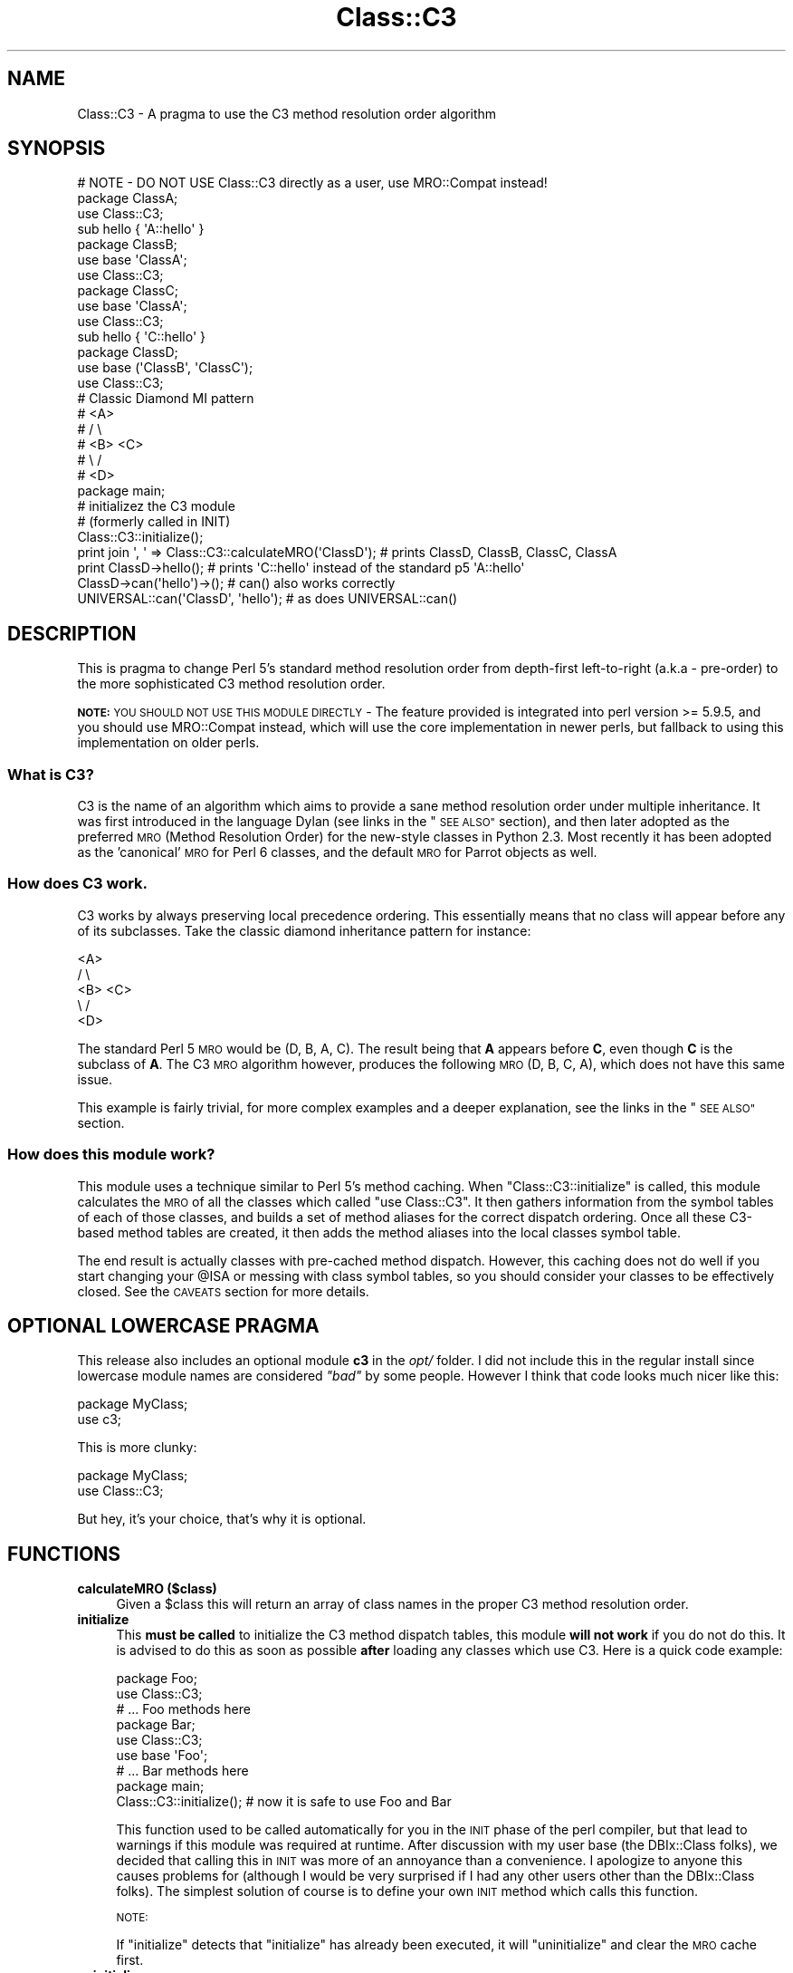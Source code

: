 .\" Automatically generated by Pod::Man 4.10 (Pod::Simple 3.40)
.\"
.\" Standard preamble:
.\" ========================================================================
.de Sp \" Vertical space (when we can't use .PP)
.if t .sp .5v
.if n .sp
..
.de Vb \" Begin verbatim text
.ft CW
.nf
.ne \\$1
..
.de Ve \" End verbatim text
.ft R
.fi
..
.\" Set up some character translations and predefined strings.  \*(-- will
.\" give an unbreakable dash, \*(PI will give pi, \*(L" will give a left
.\" double quote, and \*(R" will give a right double quote.  \*(C+ will
.\" give a nicer C++.  Capital omega is used to do unbreakable dashes and
.\" therefore won't be available.  \*(C` and \*(C' expand to `' in nroff,
.\" nothing in troff, for use with C<>.
.tr \(*W-
.ds C+ C\v'-.1v'\h'-1p'\s-2+\h'-1p'+\s0\v'.1v'\h'-1p'
.ie n \{\
.    ds -- \(*W-
.    ds PI pi
.    if (\n(.H=4u)&(1m=24u) .ds -- \(*W\h'-12u'\(*W\h'-12u'-\" diablo 10 pitch
.    if (\n(.H=4u)&(1m=20u) .ds -- \(*W\h'-12u'\(*W\h'-8u'-\"  diablo 12 pitch
.    ds L" ""
.    ds R" ""
.    ds C` ""
.    ds C' ""
'br\}
.el\{\
.    ds -- \|\(em\|
.    ds PI \(*p
.    ds L" ``
.    ds R" ''
.    ds C`
.    ds C'
'br\}
.\"
.\" Escape single quotes in literal strings from groff's Unicode transform.
.ie \n(.g .ds Aq \(aq
.el       .ds Aq '
.\"
.\" If the F register is >0, we'll generate index entries on stderr for
.\" titles (.TH), headers (.SH), subsections (.SS), items (.Ip), and index
.\" entries marked with X<> in POD.  Of course, you'll have to process the
.\" output yourself in some meaningful fashion.
.\"
.\" Avoid warning from groff about undefined register 'F'.
.de IX
..
.nr rF 0
.if \n(.g .if rF .nr rF 1
.if (\n(rF:(\n(.g==0)) \{\
.    if \nF \{\
.        de IX
.        tm Index:\\$1\t\\n%\t"\\$2"
..
.        if !\nF==2 \{\
.            nr % 0
.            nr F 2
.        \}
.    \}
.\}
.rr rF
.\" ========================================================================
.\"
.IX Title "Class::C3 3"
.TH Class::C3 3 "2017-04-23" "perl v5.28.1" "User Contributed Perl Documentation"
.\" For nroff, turn off justification.  Always turn off hyphenation; it makes
.\" way too many mistakes in technical documents.
.if n .ad l
.nh
.SH "NAME"
Class::C3 \- A pragma to use the C3 method resolution order algorithm
.SH "SYNOPSIS"
.IX Header "SYNOPSIS"
.Vb 4
\&    # NOTE \- DO NOT USE Class::C3 directly as a user, use MRO::Compat instead!
\&    package ClassA;
\&    use Class::C3;
\&    sub hello { \*(AqA::hello\*(Aq }
\&
\&    package ClassB;
\&    use base \*(AqClassA\*(Aq;
\&    use Class::C3;
\&
\&    package ClassC;
\&    use base \*(AqClassA\*(Aq;
\&    use Class::C3;
\&
\&    sub hello { \*(AqC::hello\*(Aq }
\&
\&    package ClassD;
\&    use base (\*(AqClassB\*(Aq, \*(AqClassC\*(Aq);
\&    use Class::C3;
\&
\&    # Classic Diamond MI pattern
\&    #    <A>
\&    #   /   \e
\&    # <B>   <C>
\&    #   \e   /
\&    #    <D>
\&
\&    package main;
\&
\&    # initializez the C3 module
\&    # (formerly called in INIT)
\&    Class::C3::initialize();
\&
\&    print join \*(Aq, \*(Aq => Class::C3::calculateMRO(\*(AqClassD\*(Aq); # prints ClassD, ClassB, ClassC, ClassA
\&
\&    print ClassD\->hello(); # prints \*(AqC::hello\*(Aq instead of the standard p5 \*(AqA::hello\*(Aq
\&
\&    ClassD\->can(\*(Aqhello\*(Aq)\->();          # can() also works correctly
\&    UNIVERSAL::can(\*(AqClassD\*(Aq, \*(Aqhello\*(Aq); # as does UNIVERSAL::can()
.Ve
.SH "DESCRIPTION"
.IX Header "DESCRIPTION"
This is pragma to change Perl 5's standard method resolution order from depth-first left-to-right
(a.k.a \- pre-order) to the more sophisticated C3 method resolution order.
.PP
\&\fB\s-1NOTE:\s0\fR \s-1YOU SHOULD NOT USE THIS MODULE DIRECTLY\s0 \- The feature provided
is integrated into perl version >= 5.9.5, and you should use MRO::Compat
instead, which will use the core implementation in newer perls, but fallback
to using this implementation on older perls.
.SS "What is C3?"
.IX Subsection "What is C3?"
C3 is the name of an algorithm which aims to provide a sane method resolution order under multiple
inheritance. It was first introduced in the language Dylan (see links in the \*(L"\s-1SEE ALSO\*(R"\s0 section),
and then later adopted as the preferred \s-1MRO\s0 (Method Resolution Order) for the new-style classes in
Python 2.3. Most recently it has been adopted as the 'canonical' \s-1MRO\s0 for Perl 6 classes, and the
default \s-1MRO\s0 for Parrot objects as well.
.SS "How does C3 work."
.IX Subsection "How does C3 work."
C3 works by always preserving local precedence ordering. This essentially means that no class will
appear before any of its subclasses. Take the classic diamond inheritance pattern for instance:
.PP
.Vb 5
\&     <A>
\&    /   \e
\&  <B>   <C>
\&    \e   /
\&     <D>
.Ve
.PP
The standard Perl 5 \s-1MRO\s0 would be (D, B, A, C). The result being that \fBA\fR appears before \fBC\fR, even
though \fBC\fR is the subclass of \fBA\fR. The C3 \s-1MRO\s0 algorithm however, produces the following \s-1MRO\s0
(D, B, C, A), which does not have this same issue.
.PP
This example is fairly trivial, for more complex examples and a deeper explanation, see the links in
the \*(L"\s-1SEE ALSO\*(R"\s0 section.
.SS "How does this module work?"
.IX Subsection "How does this module work?"
This module uses a technique similar to Perl 5's method caching. When \f(CW\*(C`Class::C3::initialize\*(C'\fR is
called, this module calculates the \s-1MRO\s0 of all the classes which called \f(CW\*(C`use Class::C3\*(C'\fR. It then
gathers information from the symbol tables of each of those classes, and builds a set of method
aliases for the correct dispatch ordering. Once all these C3\-based method tables are created, it
then adds the method aliases into the local classes symbol table.
.PP
The end result is actually classes with pre-cached method dispatch. However, this caching does not
do well if you start changing your \f(CW@ISA\fR or messing with class symbol tables, so you should consider
your classes to be effectively closed. See the \s-1CAVEATS\s0 section for more details.
.SH "OPTIONAL LOWERCASE PRAGMA"
.IX Header "OPTIONAL LOWERCASE PRAGMA"
This release also includes an optional module \fBc3\fR in the \fIopt/\fR folder. I did not include this in
the regular install since lowercase module names are considered \fI\*(L"bad\*(R"\fR by some people. However I
think that code looks much nicer like this:
.PP
.Vb 2
\&  package MyClass;
\&  use c3;
.Ve
.PP
This is more clunky:
.PP
.Vb 2
\&  package MyClass;
\&  use Class::C3;
.Ve
.PP
But hey, it's your choice, that's why it is optional.
.SH "FUNCTIONS"
.IX Header "FUNCTIONS"
.IP "\fBcalculateMRO ($class)\fR" 4
.IX Item "calculateMRO ($class)"
Given a \f(CW$class\fR this will return an array of class names in the proper C3 method resolution order.
.IP "\fBinitialize\fR" 4
.IX Item "initialize"
This \fBmust be called\fR to initialize the C3 method dispatch tables, this module \fBwill not work\fR if
you do not do this. It is advised to do this as soon as possible \fBafter\fR loading any classes which
use C3. Here is a quick code example:
.Sp
.Vb 3
\&  package Foo;
\&  use Class::C3;
\&  # ... Foo methods here
\&
\&  package Bar;
\&  use Class::C3;
\&  use base \*(AqFoo\*(Aq;
\&  # ... Bar methods here
\&
\&  package main;
\&
\&  Class::C3::initialize(); # now it is safe to use Foo and Bar
.Ve
.Sp
This function used to be called automatically for you in the \s-1INIT\s0 phase of the perl compiler, but
that lead to warnings if this module was required at runtime. After discussion with my user base
(the DBIx::Class folks), we decided that calling this in \s-1INIT\s0 was more of an annoyance than a
convenience. I apologize to anyone this causes problems for (although I would be very surprised if I had
any other users other than the DBIx::Class folks). The simplest solution of course is to define
your own \s-1INIT\s0 method which calls this function.
.Sp
\&\s-1NOTE:\s0
.Sp
If \f(CW\*(C`initialize\*(C'\fR detects that \f(CW\*(C`initialize\*(C'\fR has already been executed, it will \*(L"uninitialize\*(R" and
clear the \s-1MRO\s0 cache first.
.IP "\fBuninitialize\fR" 4
.IX Item "uninitialize"
Calling this function results in the removal of all cached methods, and the restoration of the old Perl 5
style dispatch order (depth-first, left-to-right).
.IP "\fBreinitialize\fR" 4
.IX Item "reinitialize"
This is an alias for \*(L"initialize\*(R" above.
.SH "METHOD REDISPATCHING"
.IX Header "METHOD REDISPATCHING"
It is always useful to be able to re-dispatch your method call to the \*(L"next most applicable method\*(R". This
module provides a pseudo package along the lines of \f(CW\*(C`SUPER::\*(C'\fR or \f(CW\*(C`NEXT::\*(C'\fR which will re-dispatch the
method along the C3 linearization. This is best shown with an example.
.PP
.Vb 6
\&  # a classic diamond MI pattern ...
\&  #    <A>
\&  #   /   \e
\&  # <B>   <C>
\&  #   \e   /
\&  #    <D>
\&
\&  package ClassA;
\&  use Class::C3;
\&  sub foo { \*(AqClassA::foo\*(Aq }
\&
\&  package ClassB;
\&  use base \*(AqClassA\*(Aq;
\&  use Class::C3;
\&  sub foo { \*(AqClassB::foo => \*(Aq . (shift)\->next::method() }
\&
\&  package ClassC;
\&  use base \*(AqClassA\*(Aq;
\&  use Class::C3;
\&  sub foo { \*(AqClassC::foo => \*(Aq . (shift)\->next::method() }
\&
\&  package ClassD;
\&  use base (\*(AqClassB\*(Aq, \*(AqClassC\*(Aq);
\&  use Class::C3;
\&  sub foo { \*(AqD::foo => \*(Aq . (shift)\->next::method() }
\&
\&  print D\->foo; # prints out "D::foo => B::foo => C::foo => A::foo"
.Ve
.PP
A few things to note. First, we do not require you to add on the method name to the \f(CW\*(C`next::method\*(C'\fR
call (this is unlike \f(CW\*(C`NEXT::\*(C'\fR and \f(CW\*(C`SUPER::\*(C'\fR which do require that). This helps to enforce the rule
that you cannot dispatch to a method of a different name (this is how \f(CW\*(C`NEXT::\*(C'\fR behaves as well).
.PP
The next thing to keep in mind is that you will need to pass all arguments to \f(CW\*(C`next::method\*(C'\fR.  It can
not automatically use the current \f(CW@_\fR.
.PP
If \f(CW\*(C`next::method\*(C'\fR cannot find a next method to re-dispatch the call to, it will throw an exception.
You can use \f(CW\*(C`next::can\*(C'\fR to see if \f(CW\*(C`next::method\*(C'\fR will succeed before you call it like so:
.PP
.Vb 1
\&  $self\->next::method(@_) if $self\->next::can;
.Ve
.PP
Additionally, you can use \f(CW\*(C`maybe::next::method\*(C'\fR as a shortcut to only call the next method if it exists.
The previous example could be simply written as:
.PP
.Vb 1
\&  $self\->maybe::next::method(@_);
.Ve
.PP
There are some caveats about using \f(CW\*(C`next::method\*(C'\fR, see below for those.
.SH "CAVEATS"
.IX Header "CAVEATS"
This module used to be labeled as \fIexperimental\fR, however it has now been pretty heavily tested by
the good folks over at DBIx::Class and I am confident this module is perfectly usable for
whatever your needs might be.
.PP
But there are still caveats, so here goes ...
.ie n .IP "Use of ""SUPER::""." 4
.el .IP "Use of \f(CWSUPER::\fR." 4
.IX Item "Use of SUPER::."
The idea of \f(CW\*(C`SUPER::\*(C'\fR under multiple inheritance is ambiguous, and generally not recommended anyway.
However, its use in conjunction with this module is very much not recommended, and in fact very
discouraged. The recommended approach is to instead use the supplied \f(CW\*(C`next::method\*(C'\fR feature, see
more details on its usage above.
.ie n .IP "Changing @ISA." 4
.el .IP "Changing \f(CW@ISA\fR." 4
.IX Item "Changing @ISA."
It is the author's opinion that changing \f(CW@ISA\fR at runtime is pure insanity anyway. However, people
do it, so I must caveat. Any changes to the \f(CW@ISA\fR will not be reflected in the \s-1MRO\s0 calculated by this
module, and therefore probably won't even show up. If you do this, you will need to call \f(CW\*(C`reinitialize\*(C'\fR
in order to recalculate \fBall\fR method dispatch tables. See the \f(CW\*(C`reinitialize\*(C'\fR documentation and an example
in \fIt/20_reinitialize.t\fR for more information.
.IP "Adding/deleting methods from class symbol tables." 4
.IX Item "Adding/deleting methods from class symbol tables."
This module calculates the \s-1MRO\s0 for each requested class by interrogating the symbol tables of said classes.
So any symbol table manipulation which takes place after our \s-1INIT\s0 phase is run will not be reflected in
the calculated \s-1MRO.\s0 Just as with changing the \f(CW@ISA\fR, you will need to call \f(CW\*(C`reinitialize\*(C'\fR for any
changes you make to take effect.
.ie n .IP "Calling ""next::method"" from methods defined outside the class" 4
.el .IP "Calling \f(CWnext::method\fR from methods defined outside the class" 4
.IX Item "Calling next::method from methods defined outside the class"
There is an edge case when using \f(CW\*(C`next::method\*(C'\fR from within a subroutine which was created in a different
module than the one it is called from. It sounds complicated, but it really isn't. Here is an example which
will not work correctly:
.Sp
.Vb 1
\&  *Foo::foo = sub { (shift)\->next::method(@_) };
.Ve
.Sp
The problem exists because the anonymous subroutine being assigned to the glob \f(CW*Foo::foo\fR will show up
in the call stack as being called \f(CW\*(C`_\|_ANON_\|_\*(C'\fR and not \f(CW\*(C`foo\*(C'\fR as you might expect. Since \f(CW\*(C`next::method\*(C'\fR
uses \f(CW\*(C`caller\*(C'\fR to find the name of the method it was called in, it will fail in this case.
.Sp
But fear not, there is a simple solution. The module \f(CW\*(C`Sub::Name\*(C'\fR will reach into the perl internals and
assign a name to an anonymous subroutine for you. Simply do this:
.Sp
.Vb 2
\&  use Sub::Name \*(Aqsubname\*(Aq;
\&  *Foo::foo = subname \*(AqFoo::foo\*(Aq => sub { (shift)\->next::method(@_) };
.Ve
.Sp
and things will Just Work. Of course this is not always possible to do, but to be honest, I just can't
manage to find a workaround for it, so until someone gives me a working patch this will be a known
limitation of this module.
.SH "COMPATIBILITY"
.IX Header "COMPATIBILITY"
If your software requires Perl 5.9.5 or higher, you do not need Class::C3, you can simply \f(CW\*(C`use mro \*(Aqc3\*(Aq\*(C'\fR, and not worry about \f(CW\*(C`initialize()\*(C'\fR, avoid some of the above caveats, and get the best possible performance.  See mro for more details.
.PP
If your software is meant to work on earlier Perls, use Class::C3 as documented here.  Class::C3 will detect Perl 5.9.5+ and take advantage of the core support when available.
.SH "Class::C3::XS"
.IX Header "Class::C3::XS"
This module will load Class::C3::XS if it's installed and you are running on a Perl version older than 5.9.5.  The optional module will be automatically installed for you if a C compiler is available, as it results in significant performance improvements (but unlike the 5.9.5+ core support, it still has all of the same caveats as Class::C3).
.SH "CODE COVERAGE"
.IX Header "CODE COVERAGE"
Devel::Cover was reporting 94.4% overall test coverage earlier in this module's life.  Currently, the test suite does things that break under coverage testing, but it is fair to assume the coverage is still close to that value.
.SH "SEE ALSO"
.IX Header "SEE ALSO"
.SS "The original Dylan paper"
.IX Subsection "The original Dylan paper"
.IP "<https://web.archive.org/web/20000817033012id_/http://www.webcom.com/haahr/dylan/linearization\-oopsla96.html>" 4
.IX Item "<https://web.archive.org/web/20000817033012id_/http://www.webcom.com/haahr/dylan/linearization-oopsla96.html>"
.SS "The prototype Perl 6 Object Model uses C3"
.IX Subsection "The prototype Perl 6 Object Model uses C3"
.PD 0
.IP "<http://svn.openfoundry.org/pugs/perl5/Perl6\-MetaModel/>" 4
.IX Item "<http://svn.openfoundry.org/pugs/perl5/Perl6-MetaModel/>"
.PD
.SS "Parrot now uses C3"
.IX Subsection "Parrot now uses C3"
.IP "<http://aspn.activestate.com/ASPN/Mail/Message/perl6\-internals/2746631>" 4
.IX Item "<http://aspn.activestate.com/ASPN/Mail/Message/perl6-internals/2746631>"
.PD 0
.IP "<http://use.perl.org/~autrijus/journal/25768>" 4
.IX Item "<http://use.perl.org/~autrijus/journal/25768>"
.PD
.SS "Python 2.3 \s-1MRO\s0 related links"
.IX Subsection "Python 2.3 MRO related links"
.IP "<http://www.python.org/2.3/mro.html>" 4
.IX Item "<http://www.python.org/2.3/mro.html>"
.PD 0
.IP "<http://www.python.org/2.2.2/descrintro.html#mro>" 4
.IX Item "<http://www.python.org/2.2.2/descrintro.html#mro>"
.PD
.SS "C3 for TinyCLOS"
.IX Subsection "C3 for TinyCLOS"
.IP "<http://www.call\-with\-current\-continuation.org/eggs/c3.html>" 4
.IX Item "<http://www.call-with-current-continuation.org/eggs/c3.html>"
.SH "ACKNOWLEGEMENTS"
.IX Header "ACKNOWLEGEMENTS"
.PD 0
.IP "Thanks to Matt S. Trout for using this module in his module DBIx::Class and finding many bugs and providing fixes." 4
.IX Item "Thanks to Matt S. Trout for using this module in his module DBIx::Class and finding many bugs and providing fixes."
.ie n .IP "Thanks to Justin Guenther for making ""next::method"" more robust by handling calls inside ""eval"" and anon-subs." 4
.el .IP "Thanks to Justin Guenther for making \f(CWnext::method\fR more robust by handling calls inside \f(CWeval\fR and anon-subs." 4
.IX Item "Thanks to Justin Guenther for making next::method more robust by handling calls inside eval and anon-subs."
.ie n .IP "Thanks to Robert Norris for adding support for ""next::can"" and ""maybe::next::method""." 4
.el .IP "Thanks to Robert Norris for adding support for \f(CWnext::can\fR and \f(CWmaybe::next::method\fR." 4
.IX Item "Thanks to Robert Norris for adding support for next::can and maybe::next::method."
.PD
.SH "AUTHOR"
.IX Header "AUTHOR"
Stevan Little, <stevan@iinteractive.com>
.PP
Brandon L. Black, <blblack@gmail.com>
.SH "COPYRIGHT AND LICENSE"
.IX Header "COPYRIGHT AND LICENSE"
Copyright 2005, 2006 by Infinity Interactive, Inc.
.PP
<http://www.iinteractive.com>
.PP
This library is free software; you can redistribute it and/or modify
it under the same terms as Perl itself.

